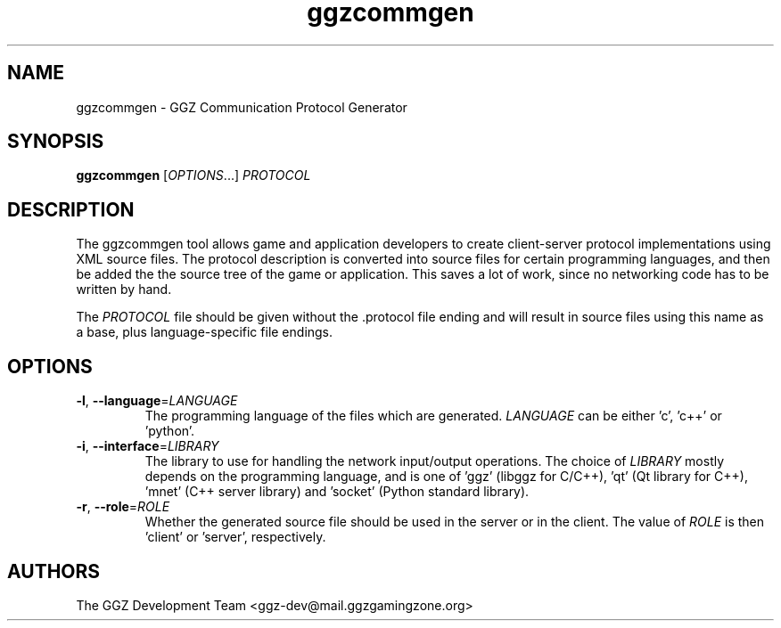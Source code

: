.TH "ggzcommgen" "1" "0.0.14" "The GGZ Development Team" "GGZ Gaming Zone"
.SH "NAME"
.LP 
ggzcommgen \- GGZ Communication Protocol Generator
.SH "SYNOPSIS"
.LP
\fBggzcommgen\fR [\fIOPTIONS\fR...] \fIPROTOCOL\fR
.SH "DESCRIPTION"
.LP
The ggzcommgen tool allows game and application developers to create
client-server protocol implementations using XML source files.
The protocol description is converted into source files for certain
programming languages, and then be added the the source tree of the game
or application. This saves a lot of work, since no networking code has
to be written by hand.
.LP
The \fIPROTOCOL\fR file should be given without the .protocol file ending
and will result in source files using this name as a base, plus
language-specific file endings.
.SH "OPTIONS"
.TP
\fB-l\fR, \fB--language\fR=\fILANGUAGE\fR
The programming language of the files which are generated.
\fILANGUAGE\fR can be either 'c', 'c++' or 'python'.
.TP
\fB-i\fR, \fB--interface\fR=\fILIBRARY\fR
The library to use for handling the network input/output operations.
The choice of \fILIBRARY\fR mostly depends on the programming language,
and is one of 'ggz' (libggz for C/C++), 'qt' (Qt library for C++), 'mnet'
(C++ server library) and 'socket' (Python standard library).
.TP
\fB-r\fR, \fB--role\fR=\fIROLE\fR
Whether the generated source file should be used in the server or in the
client. The value of \fIROLE\fR is then 'client' or 'server', respectively.
.SH "AUTHORS"
.LP 
The GGZ Development Team
<ggz\-dev@mail.ggzgamingzone.org>
